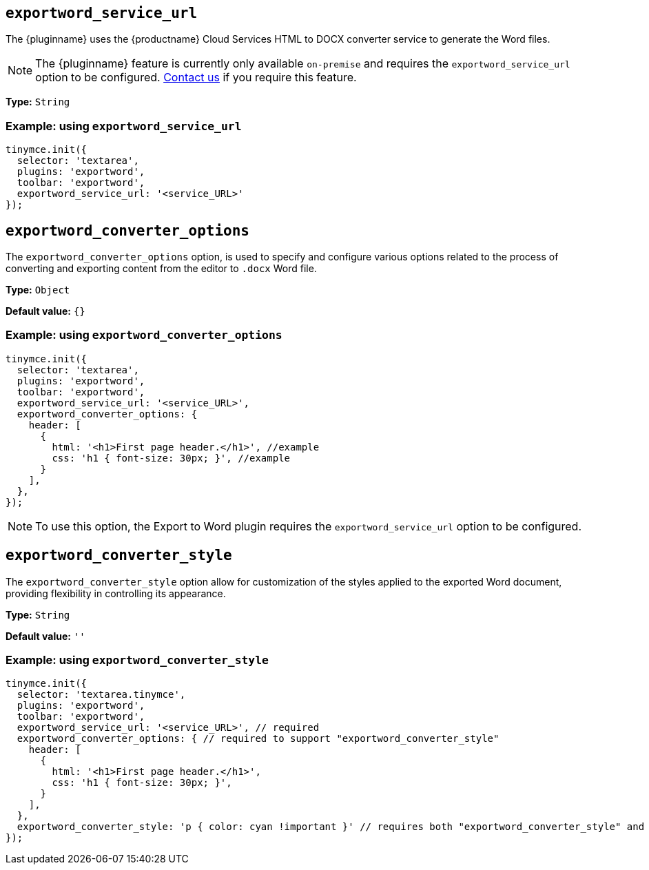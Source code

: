 [[exportword-service-url]]
== `exportword_service_url`

The {pluginname} uses the {productname} Cloud Services HTML to DOCX converter service to generate the Word files.

NOTE: The {pluginname} feature is currently only available `on-premise` and requires the `exportword_service_url` option to be configured. https://www.tiny.cloud/contact/[Contact us] if you require this feature.

*Type:* `+String+`

=== Example: using `exportword_service_url`

// Add a working and tested configuration.
[source,js]
----
tinymce.init({
  selector: 'textarea',
  plugins: 'exportword',
  toolbar: 'exportword',
  exportword_service_url: '<service_URL>'
});
----

[[exportword-converter-options]]
== `exportword_converter_options`

The `exportword_converter_options` option, is used to specify and configure various options related to the process of converting and exporting content from the editor to `.docx` Word file.

*Type:* `+Object+`

*Default value:* `{}`

=== Example: using `exportword_converter_options`

[source,js]
----
tinymce.init({
  selector: 'textarea',
  plugins: 'exportword',
  toolbar: 'exportword',
  exportword_service_url: '<service_URL>',
  exportword_converter_options: {
    header: [
      {
        html: '<h1>First page header.</h1>', //example
        css: 'h1 { font-size: 30px; }', //example
      }
    ],
  },
});
----

[NOTE]
To use this option, the Export to Word plugin requires the `exportword_service_url` option to be configured.

[[exportword-converter-style]]
== `exportword_converter_style`

The `exportword_converter_style` option allow for customization of the styles applied to the exported Word document, providing flexibility in controlling its appearance.

*Type:* `+String+`

*Default value:* `''`

=== Example: using `exportword_converter_style`

[source,js]
----
tinymce.init({
  selector: 'textarea.tinymce',
  plugins: 'exportword',
  toolbar: 'exportword',
  exportword_service_url: '<service_URL>', // required
  exportword_converter_options: { // required to support "exportword_converter_style"
    header: [
      {
        html: '<h1>First page header.</h1>',
        css: 'h1 { font-size: 30px; }',
      }
    ],
  },
  exportword_converter_style: 'p { color: cyan !important }' // requires both "exportword_converter_style" and "exportword_service_url" to be set.
});
----